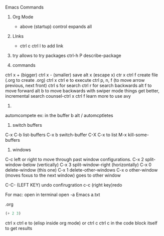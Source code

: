 #+STARTUP: showall 

Emacs Commands
1. Org Mode
  * above (startup) control expands all 

2. LInks
  * ctrl c ctrl l to add link

3. try allows to try packages 
  ctrl-h P describe-package 
  
4. commands
ctrl x + (bigger)
ctrl x - (smaller)
save
alt x (escape x)
ctr x ctrl f create file (.org to create .org)
ctrl x ctrl e to execute
ctrl p, n, f (to move arrow previous, next front) 
 ctrl s for search 
 ctrl r for search backwards
 alt f to move forward
 alt b to move backwards
 with swiper mode things get better, incremental search 
 counsel-ctrl x ctrl f 
 learn more to use avy 
 
 5.
 automcompete
 ex: 
 in the buffer 
 b
 alt / automcptletes
 


5. switch buffers
C-x C-b	list-buffers
C-x b	switch-buffer
C-X C-x to list
M-x kill-some-buffers


6. windows 
C-c left or right to move through past window configurations.
C-x 2	split-window-below (vertically)
C-x 3	split-window-right (horizontally)
C-x 0	delete-window (this one)
C-x 1	delete-other-windows
C-x o	other-window (moves foxus to the next window) goes to other window 

C-C- (LEFT KEY) undo confirugration
c-c (right key)redo 

For mac: open in terminal 
open -a Emacs a.txt

.org
#+BEGIN_SRC emacs-lisp
(+ 2 3)
#+END_SRC
ctrl x ctrl e to (elisp inside org mode)
or ctrl c ctrl c in the code block itself to get results
